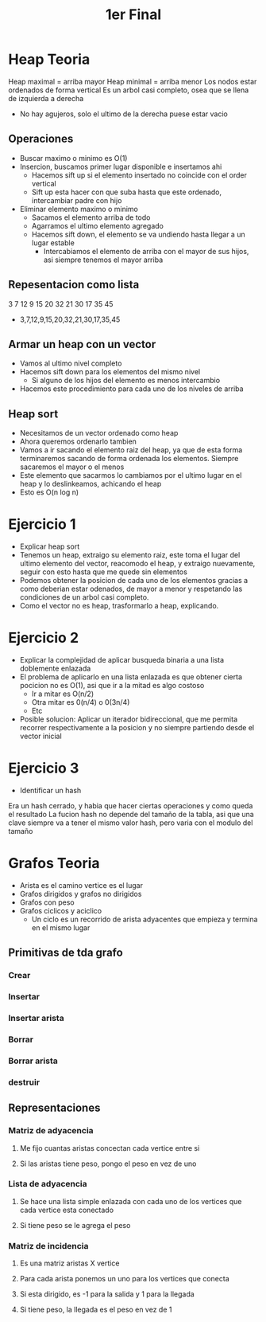 #+TITLE: 1er Final

* Heap Teoria
Heap maximal = arriba mayor
Heap minimal = arriba menor
Los nodos estar ordenados de forma vertical
Es un arbol casi completo, osea que se llena de izquierda a derecha
    - No hay agujeros, solo el ultimo de la derecha puese estar vacio
** Operaciones
- Buscar maximo o minimo es O(1)
- Insercion, buscamos primer lugar disponible e insertamos ahi
  + Hacemos sift up si el elemento insertado no coincide con el order vertical
  + Sift up esta hacer con que suba hasta que este ordenado, intercambiar padre con hijo
- Eliminar elemento maximo o minimo
  + Sacamos el elemento arriba de todo
  + Agarramos el ultimo elemento agregado
  + Hacemos sift down, el elemento se va undiendo hasta llegar a un lugar estable
    - Intercabiamos el elemento de arriba con el mayor de sus hijos, asi siempre tenemos el mayor arriba
** Repesentacion como lista
           3
      7            12
  9      15     20     32
21 30  17 35  45
- 3,7,12,9,15,20,32,21,30,17,35,45
** Armar un heap con un vector
- Vamos al ultimo nivel completo
- Hacemos sift down para los elementos del mismo nivel
  + Si alguno de los hijos del elemento es menos intercambio
- Hacemos este procedimiento para cada uno de los niveles de arriba
** Heap sort
- Necesitamos de un vector ordenado como heap
- Ahora queremos ordenarlo tambien
- Vamos a ir sacando el elemento raiz del heap, ya que de esta forma terminaremos sacando de forma ordenada los elementos. Siempre sacaremos el mayor o el menos
- Este elemento que sacarmos lo cambiamos por el ultimo lugar en el heap y lo deslinkeamos, achicando el heap
- Esto es O(n log n)
* Ejercicio 1
- Explicar heap sort
- Tenemos un heap, extraigo su elemento raiz, este toma el lugar del ultimo elemento del vector, reacomodo el heap, y extraigo nuevamente, seguir con esto hasta que me quede sin elementos
- Podemos obtener la posicion de cada uno de los elementos gracias a como deberian estar odenados, de mayor a menor y respetando las condiciones de un arbol casi completo.
- Como el vector no es heap, trasformarlo a heap, explicando.
* Ejercicio 2
- Explicar la complejidad de aplicar busqueda binaria a una lista doblemente enlazada
- El problema de aplicarlo en una lista enlazada es que obtener cierta pocicion no es O(1), asi que ir a la mitad es algo costoso
  + Ir a mitar es O(n/2)
  + Otra mitar es 0(n/4) o 0(3n/4)
  + Etc
- Posible solucion:
  Aplicar un iterador bidireccional, que me permita recorrer respectivamente a la posicion y no siempre partiendo desde el vector inicial
* Ejercicio 3
- Identificar un hash
Era un hash cerrado, y habia que hacer ciertas operaciones y como queda el resultado
La fucion hash no depende del tamaño de la tabla, asi que una clave siempre va a tener el mismo valor hash, pero varia con el modulo del tamaño
* Grafos Teoria
- Arista es el camino vertice es el lugar
- Grafos dirigidos y grafos no dirigidos
- Grafos con peso
- Grafos ciclicos y aciclico
  + Un ciclo es un recorrido de arista adyacentes que empieza y termina en el mismo lugar
** Primitivas de tda grafo
*** Crear
*** Insertar
*** Insertar arista
*** Borrar
*** Borrar arista
*** destruir
** Representaciones
*** Matriz de adyacencia
**** Me fijo cuantas aristas concectan cada vertice entre si
**** Si las aristas tiene peso, pongo el peso en vez de uno
*** Lista de adyacencia
**** Se hace una lista simple enlazada con cada uno de los vertices que cada vertice esta conectado
**** Si tiene peso se le agrega el peso
*** Matriz de incidencia
**** Es una matriz aristas X vertice
**** Para cada arista ponemos un uno para los vertices que conecta
**** Si esta dirigido, es -1 para la salida y 1 para la llegada
**** Si tiene peso, la llegada es el peso en vez de 1
